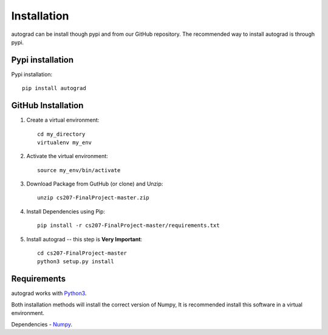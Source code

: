 .. _installation:

Installation
=============

autograd can be install though pypi and from our GitHub repository. The recommended way to install autograd is through pypi.


Pypi installation
------------------

Pypi installation::

    pip install autograd

GitHub Installation
-------------------

1. Create a virtual environment::

    cd my_directory
    virtualenv my_env

2. Activate the virtual environment::

    source my_env/bin/activate

3. Download Package from GutHub (or clone) and Unzip::

    unzip cs207-FinalProject-master.zip

4. Install Dependencies using Pip::

    pip install -r cs207-FinalProject-master/requirements.txt

5. Install autograd -- this step is **Very Important**::

    cd cs207-FinalProject-master
    python3 setup.py install


Requirements
------------

autograd works with `Python3
<https://docs.python.org/3/>`_.

Both installation methods will install the correct version of Numpy, It is recommended install this software in a virtual environment.

Dependencies
- `Numpy
<http://www.numpy.org/>`_.
